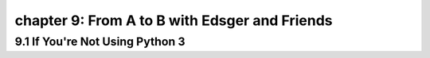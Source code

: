 chapter 9: From A to B with Edsger and Friends
====================================================


9.1 If You're Not Using Python 3
------------------------------------



